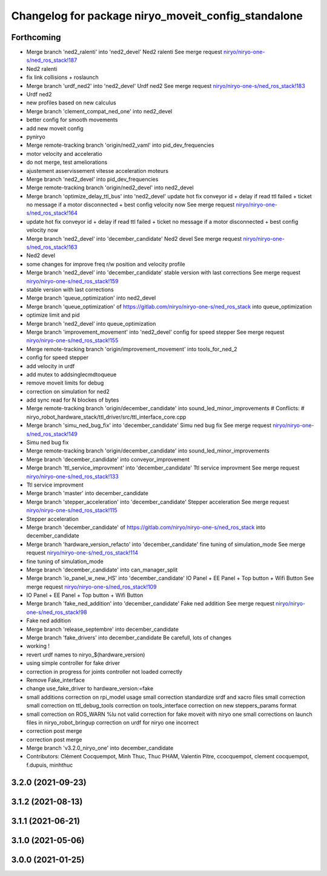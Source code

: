 ^^^^^^^^^^^^^^^^^^^^^^^^^^^^^^^^^^^^^^^^^^^^^^^^^^^^
Changelog for package niryo_moveit_config_standalone
^^^^^^^^^^^^^^^^^^^^^^^^^^^^^^^^^^^^^^^^^^^^^^^^^^^^

Forthcoming
-----------
* Merge branch 'ned2_ralenti' into 'ned2_devel'
  Ned2 ralenti
  See merge request `niryo/niryo-one-s/ned_ros_stack!187 <https://gitlab.com/niryo/niryo-one-s/ned_ros_stack/-/merge_requests/187>`_
* Ned2 ralenti
* fix link collisions + roslaunch
* Merge branch 'urdf_ned2' into 'ned2_devel'
  Urdf ned2
  See merge request `niryo/niryo-one-s/ned_ros_stack!183 <https://gitlab.com/niryo/niryo-one-s/ned_ros_stack/-/merge_requests/183>`_
* Urdf ned2
* new profiles based on new calculus
* Merge branch 'clement_compat_ned_one' into ned2_devel
* better config for smooth movements
* add new moveit config
* pyniryo
* Merge remote-tracking branch 'origin/ned2_vaml' into pid_dev_frequencies
* motor velocity and acceleratio
* do not merge, test ameliorations
* ajustement asservissement vitesse acceleration moteurs
* Merge branch 'ned2_devel' into pid_dev_frequencies
* Merge remote-tracking branch 'origin/ned2_devel' into ned2_devel
* Merge branch 'optimize_delay_ttl_bus' into 'ned2_devel'
  update hot fix conveyor id + delay if read ttl failed + ticket no message if a motor disconnected + best config velocity now
  See merge request `niryo/niryo-one-s/ned_ros_stack!164 <https://gitlab.com/niryo/niryo-one-s/ned_ros_stack/-/merge_requests/164>`_
* update hot fix conveyor id + delay if read ttl failed + ticket no message if a motor disconnected + best config velocity now
* Merge branch 'ned2_devel' into 'december_candidate'
  Ned2 devel
  See merge request `niryo/niryo-one-s/ned_ros_stack!163 <https://gitlab.com/niryo/niryo-one-s/ned_ros_stack/-/merge_requests/163>`_
* Ned2 devel
* some changes for improve freq r/w position and velocity profile
* Merge branch 'ned2_devel' into 'december_candidate'
  stable version with last corrections
  See merge request `niryo/niryo-one-s/ned_ros_stack!159 <https://gitlab.com/niryo/niryo-one-s/ned_ros_stack/-/merge_requests/159>`_
* stable version with last corrections
* Merge branch 'queue_optimization' into ned2_devel
* Merge branch 'queue_optimization' of https://gitlab.com/niryo/niryo-one-s/ned_ros_stack into queue_optimization
* optimize limit and pid
* Merge branch 'ned2_devel' into queue_optimization
* Merge branch 'improvement_movement' into 'ned2_devel'
  config for speed stepper
  See merge request `niryo/niryo-one-s/ned_ros_stack!155 <https://gitlab.com/niryo/niryo-one-s/ned_ros_stack/-/merge_requests/155>`_
* Merge remote-tracking branch 'origin/improvement_movement' into tools_for_ned_2
* config for speed stepper
* add velocity in urdf
* add mutex to addsinglecmdtoqueue
* remove moveit limits for debug
* correction on simulation for ned2
* add sync read for N blockes of bytes
* Merge remote-tracking branch 'origin/december_candidate' into sound_led_minor_improvements
  # Conflicts:
  #	niryo_robot_hardware_stack/ttl_driver/src/ttl_interface_core.cpp
* Merge branch 'simu_ned_bug_fix' into 'december_candidate'
  Simu ned bug fix
  See merge request `niryo/niryo-one-s/ned_ros_stack!149 <https://gitlab.com/niryo/niryo-one-s/ned_ros_stack/-/merge_requests/149>`_
* Simu ned bug fix
* Merge remote-tracking branch 'origin/december_candidate' into sound_led_minor_improvements
* Merge branch 'december_candidate' into conveyor_improvement
* Merge branch 'ttl_service_improvment' into 'december_candidate'
  Ttl service improvment
  See merge request `niryo/niryo-one-s/ned_ros_stack!133 <https://gitlab.com/niryo/niryo-one-s/ned_ros_stack/-/merge_requests/133>`_
* Ttl service improvment
* Merge branch 'master' into december_candidate
* Merge branch 'stepper_acceleration' into 'december_candidate'
  Stepper acceleration
  See merge request `niryo/niryo-one-s/ned_ros_stack!115 <https://gitlab.com/niryo/niryo-one-s/ned_ros_stack/-/merge_requests/115>`_
* Stepper acceleration
* Merge branch 'december_candidate' of https://gitlab.com/niryo/niryo-one-s/ned_ros_stack into december_candidate
* Merge branch 'hardware_version_refacto' into 'december_candidate'
  fine tuning of simulation_mode
  See merge request `niryo/niryo-one-s/ned_ros_stack!114 <https://gitlab.com/niryo/niryo-one-s/ned_ros_stack/-/merge_requests/114>`_
* fine tuning of simulation_mode
* Merge branch 'december_candidate' into can_manager_split
* Merge branch 'io_panel_w_new_HS' into 'december_candidate'
  IO Panel + EE Panel + Top button + Wifi Button
  See merge request `niryo/niryo-one-s/ned_ros_stack!109 <https://gitlab.com/niryo/niryo-one-s/ned_ros_stack/-/merge_requests/109>`_
* IO Panel + EE Panel + Top button + Wifi Button
* Merge branch 'fake_ned_addition' into 'december_candidate'
  Fake ned addition
  See merge request `niryo/niryo-one-s/ned_ros_stack!98 <https://gitlab.com/niryo/niryo-one-s/ned_ros_stack/-/merge_requests/98>`_
* Fake ned addition
* Merge branch 'release_septembre' into december_candidate
* Merge branch 'fake_drivers' into december_candidate
  Be carefull, lots of changes
* working !
* revert urdf names to niryo\_$(hardware_version)
* using simple controller for fake driver
* correction in progress for joints controller not loaded correctly
* Remove Fake_interface
* change use_fake_driver to hardware_version:=fake
* small additions
  correction on rpi_model usage
  small correction
  standardize srdf and xacro files
  small correction
  small correction on ttl_debug_tools
  correction on tools_interface
  correction on new steppers_params format
* small correction on ROS_WARN %lu not valid
  correction for fake moveit with niryo one
  small corrections on launch files in niryo_robot_bringup
  correction on urdf for niryo one incorrect
* correction post merge
* correction post merge
* Merge branch 'v3.2.0_niryo_one' into december_candidate
* Contributors: Clément Cocquempot, Minh Thuc, Thuc PHAM, Valentin Pitre, ccocquempot, clement cocquempot, f.dupuis, minhthuc

3.2.0 (2021-09-23)
------------------

3.1.2 (2021-08-13)
------------------

3.1.1 (2021-06-21)
------------------

3.1.0 (2021-05-06)
------------------

3.0.0 (2021-01-25)
------------------
